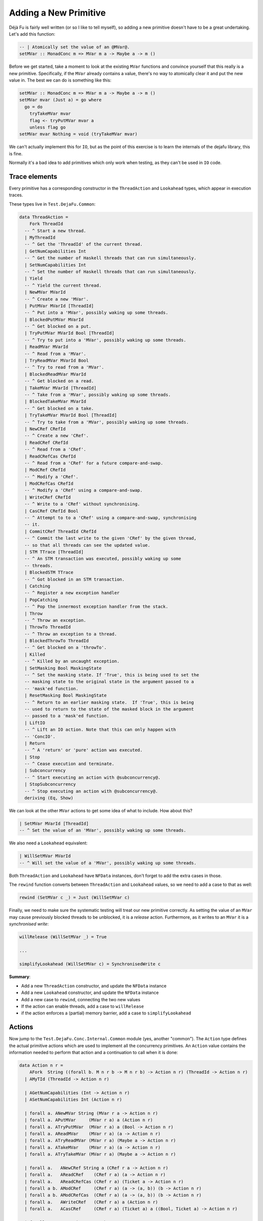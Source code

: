 Adding a New Primitive
======================

Déjà Fu is fairly well written (or so I like to tell myself), so
adding a new primitive doesn't have to be a great undertaking.  Let's
add this function:

.. code-block:: haskell

  -- | Atomically set the value of an @MVar@.
  setMVar :: MonadConc m => MVar m a -> Maybe a -> m ()

Before we get started, take a moment to look at the existing ``MVar``
functions and convince yourself that this really is a new primitive.
Specifically, if the ``MVar`` already contains a value, there's no way
to atomically clear it and put the new value in.  The best we can do
is something like this:

.. code-block:: haskell

  setMVar :: MonadConc m => MVar m a -> Maybe a -> m ()
  setMVar mvar (Just a) = go where
    go = do
      tryTakeMVar mvar
      flag <- tryPutMVar mvar a
      unless flag go
  setMVar mvar Nothing = void (tryTakeMVar mvar)

We can't actually implement this for ``IO``, but as the point of this
exercise is to learn the internals of the dejafu library, this is
fine.

Normally it's a bad idea to add primitives which only work when
testing, as they can't be used in ``IO`` code.


Trace elements
--------------

Every primitive has a corresponding constructor in the
``ThreadAction`` and ``Lookahead`` types, which appear in execution
traces.

These types live in ``Test.DejaFu.Common``:

.. code-block:: haskell

  data ThreadAction =
      Fork ThreadId
    -- ^ Start a new thread.
    | MyThreadId
    -- ^ Get the 'ThreadId' of the current thread.
    | GetNumCapabilities Int
    -- ^ Get the number of Haskell threads that can run simultaneously.
    | SetNumCapabilities Int
    -- ^ Set the number of Haskell threads that can run simultaneously.
    | Yield
    -- ^ Yield the current thread.
    | NewMVar MVarId
    -- ^ Create a new 'MVar'.
    | PutMVar MVarId [ThreadId]
    -- ^ Put into a 'MVar', possibly waking up some threads.
    | BlockedPutMVar MVarId
    -- ^ Get blocked on a put.
    | TryPutMVar MVarId Bool [ThreadId]
    -- ^ Try to put into a 'MVar', possibly waking up some threads.
    | ReadMVar MVarId
    -- ^ Read from a 'MVar'.
    | TryReadMVar MVarId Bool
    -- ^ Try to read from a 'MVar'.
    | BlockedReadMVar MVarId
    -- ^ Get blocked on a read.
    | TakeMVar MVarId [ThreadId]
    -- ^ Take from a 'MVar', possibly waking up some threads.
    | BlockedTakeMVar MVarId
    -- ^ Get blocked on a take.
    | TryTakeMVar MVarId Bool [ThreadId]
    -- ^ Try to take from a 'MVar', possibly waking up some threads.
    | NewCRef CRefId
    -- ^ Create a new 'CRef'.
    | ReadCRef CRefId
    -- ^ Read from a 'CRef'.
    | ReadCRefCas CRefId
    -- ^ Read from a 'CRef' for a future compare-and-swap.
    | ModCRef CRefId
    -- ^ Modify a 'CRef'.
    | ModCRefCas CRefId
    -- ^ Modify a 'CRef' using a compare-and-swap.
    | WriteCRef CRefId
    -- ^ Write to a 'CRef' without synchronising.
    | CasCRef CRefId Bool
    -- ^ Attempt to to a 'CRef' using a compare-and-swap, synchronising
    -- it.
    | CommitCRef ThreadId CRefId
    -- ^ Commit the last write to the given 'CRef' by the given thread,
    -- so that all threads can see the updated value.
    | STM TTrace [ThreadId]
    -- ^ An STM transaction was executed, possibly waking up some
    -- threads.
    | BlockedSTM TTrace
    -- ^ Got blocked in an STM transaction.
    | Catching
    -- ^ Register a new exception handler
    | PopCatching
    -- ^ Pop the innermost exception handler from the stack.
    | Throw
    -- ^ Throw an exception.
    | ThrowTo ThreadId
    -- ^ Throw an exception to a thread.
    | BlockedThrowTo ThreadId
    -- ^ Get blocked on a 'throwTo'.
    | Killed
    -- ^ Killed by an uncaught exception.
    | SetMasking Bool MaskingState
    -- ^ Set the masking state. If 'True', this is being used to set the
    -- masking state to the original state in the argument passed to a
    -- 'mask'ed function.
    | ResetMasking Bool MaskingState
    -- ^ Return to an earlier masking state.  If 'True', this is being
    -- used to return to the state of the masked block in the argument
    -- passed to a 'mask'ed function.
    | LiftIO
    -- ^ Lift an IO action. Note that this can only happen with
    -- 'ConcIO'.
    | Return
    -- ^ A 'return' or 'pure' action was executed.
    | Stop
    -- ^ Cease execution and terminate.
    | Subconcurrency
    -- ^ Start executing an action with @subconcurrency@.
    | StopSubconcurrency
    -- ^ Stop executing an action with @subconcurrency@.
    deriving (Eq, Show)

We can look at the other ``MVar`` actions to get some idea of what to
include.  How about this?

.. code-block:: haskell

  | SetMVar MVarId [ThreadId]
  -- ^ Set the value of an 'MVar', possibly waking up some threads.

We also need a ``Lookahead`` equivalent:

.. code-block:: haskell

  | WillSetMVar MVarId
  -- ^ Will set the value of a 'MVar', possibly waking up some threads.

Both ``ThreadAction`` and ``Lookahead`` have ``NFData`` instances,
don't forget to add the extra cases in those.

The ``rewind`` function converts between ``ThreadAction`` and
``Lookahead`` values, so we need to add a case to that as well:

.. code-block:: haskell

  rewind (SetMVar c _) = Just (WillSetMVar c)

Finally, we need to make sure the systematic testing will treat our
new primitive correctly.  As setting the value of an ``MVar`` may
cause previously blocked threads to be unblocked, it is a *release*
action.  Furthermore, as it writes to an ``MVar`` it is a
*synchronised write*:

.. code-block:: haskell

  willRelease (WillSetMVar _) = True

  ...

  simplifyLookahead (WillSetMVar c) = SynchronisedWrite c

**Summary**:

* Add a new ``ThreadAction`` constructor, and update the ``NFData``
  instance
* Add a new ``Lookahead`` constructor, and update the ``NFData``
  instance
* Add a new case to ``rewind``, connecting the two new values
* If the action can enable threads, add a case to ``willRelease``
* if the action enforces a (partial) memory barrier, add a case to
  ``simplifyLookahead``


Actions
-------

Now jump to the ``Test.DejaFu.Conc.Internal.Common`` module (yes,
another "common").  The ``Action`` type defines the actual primitive
actions which are used to implement all the concurrency primitives.
An ``Action`` value contains the information needed to perform that
action and a continuation to call when it is done:

.. code-block:: haskell

  data Action n r =
      AFork  String ((forall b. M n r b -> M n r b) -> Action n r) (ThreadId -> Action n r)
    | AMyTId (ThreadId -> Action n r)

    | AGetNumCapabilities (Int -> Action n r)
    | ASetNumCapabilities Int (Action n r)

    | forall a. ANewMVar String (MVar r a -> Action n r)
    | forall a. APutMVar     (MVar r a) a (Action n r)
    | forall a. ATryPutMVar  (MVar r a) a (Bool -> Action n r)
    | forall a. AReadMVar    (MVar r a) (a -> Action n r)
    | forall a. ATryReadMVar (MVar r a) (Maybe a -> Action n r)
    | forall a. ATakeMVar    (MVar r a) (a -> Action n r)
    | forall a. ATryTakeMVar (MVar r a) (Maybe a -> Action n r)

    | forall a.   ANewCRef String a (CRef r a -> Action n r)
    | forall a.   AReadCRef    (CRef r a) (a -> Action n r)
    | forall a.   AReadCRefCas (CRef r a) (Ticket a -> Action n r)
    | forall a b. AModCRef     (CRef r a) (a -> (a, b)) (b -> Action n r)
    | forall a b. AModCRefCas  (CRef r a) (a -> (a, b)) (b -> Action n r)
    | forall a.   AWriteCRef   (CRef r a) a (Action n r)
    | forall a.   ACasCRef     (CRef r a) (Ticket a) a ((Bool, Ticket a) -> Action n r)

    | forall e.   Exception e => AThrow e
    | forall e.   Exception e => AThrowTo ThreadId e (Action n r)
    | forall a e. Exception e => ACatching (e -> M n r a) (M n r a) (a -> Action n r)
    | APopCatching (Action n r)
    | forall a. AMasking MaskingState ((forall b. M n r b -> M n r b) -> M n r a) (a -> Action n r)
    | AResetMask Bool Bool MaskingState (Action n r)

    | forall a. AAtom (STMLike n r a) (a -> Action n r)
    | ALift (n (Action n r))
    | AYield  (Action n r)
    | AReturn (Action n r)
    | ACommit ThreadId CRefId
    | AStop (n ())

    | forall a. ASub (M n r a) (Either Failure a -> Action n r)
    | AStopSub (Action n r)

Again we can look at the existing ``MVar`` actions for inspiration.
The ``setMVar`` function will need an action very much like
``APutMVar``, but which takes a ``Maybe`` value instead:

.. code-block:: haskell

  | forall a. ASetMVar (MVar r a) (Maybe a) (Action n r)

The only other thing we need to change in this file is the
``lookahead`` function, which converts between ``Action`` and
``Lookahead`` values:

.. code-block:: haskell

  lookahead' (ASetMVar (MVar c _) _ k) = WillSetMVar c : lookahead' k

**Summary**:

* Add a new ``Action`` constructor
* Add a new case to ``lookahead``, connecting the ``Action`` to its
  ``Lookahead``


Implementation
--------------

Now we have all that we need to implement the behaviour of the action.
Check out the huge ``stepThread`` function in
``Test.DejaFu.Conc.Internal``.  It has one case for every ``Action``
so, you guessed it, we're going to add another case which is similar
to the one for ``APutMVar``.

Here's the solution:

.. code-block:: haskell

  -- atomically set the value of an @MVar@.
  ASetMVar cvar@(MVar cvid ref) ma c -> synchronised $ do
    (_, threads', woken) <- case ma of
      Just a -> do
        writeRef ref Nothing
        putIntoMVar cvar a c tid (cThreads ctx)
      Nothing ->
        tryTakeFromMVar cvar (const c) tid (cThreads ctx)
    simple threads' $ SetMVar cvid woken

Let's break this down a bit.

.. code-block:: haskell

  -- atomically set the value of an @MVar@.
  ASetMVar cvar@(MVar cvid ref) ma c -> synchronised $ do

"cvar" means "concurrent variable", and "cvid" means "concurrent
variable ID", this is a naming convention from the past which I
haven't updated yet.

The tricky bit here is ``synchronised``.  It means that this action
imposes a *memory barrier*: any uncommitted ``CRef`` writes get
flushed when this action is performed.  Pretty much everything other
than a couple of ``CRef`` operations impose a memory barrier.
Incidentally, this is what the ``SynchronisedWrite`` we mentioned
above refers to.

.. code-block:: haskell

    (_, threads', woken) <- case ma of
      Just a -> do
        writeRef ref Nothing
        putIntoMVar cvar a c tid (cThreads ctx)
      Nothing ->
        tryTakeFromMVar cvar (const c) tid (cThreads ctx)

Now we update the value inside the ``MVar``, using the pre-existing
functions to do that.  We have two cases: (1) if we're setting the
value in the ``MVar`` to something new; and (2) if we're unsetting it.

1. In this case, we unconditionally empty the ``MVar``, then we write
   the new value.  As each primitive action is executed atomically,
   this is fine.
2. In this case, we just re-use the ``tryTakeMVar`` logic.

Both ``putIntoMVar`` and ``tryTakeFromMVar`` are implemented in
``Test.DejaFu.Conc.Internal.Memory``, in terms of more general
functions called ``mutMVar`` and ``seeMVar``.  They're pretty short,
so go have a read if you like.  Each takes the ``MVar`` to update, the
continuation to call, the current thread ID, and the collection of
threads (from the global context object).  They return an indicator of
success, an updated collection of threads, and a list of woken
threads.

.. code-block:: haskell

    simple threads' $ SetMVar cvid woken

Finally, we produce a new context by saying that this is a "simple"
action (one which only updates the threads), and giving the
``ThreadAction`` value.  This action also updates the relaxed memory
state, but ``synchronised`` handles that bit.

Our final task is to actually define the ``setMVar`` function, which
I'll put in ``Test.DejaFu.Conc``:

.. code-block:: haskell

  setMVar :: MVar r a -> Maybe a -> ConcT r n ()
  setMVar var a = toConc (\c -> ASetMVar var a (c ()))

And we're done!


Testing
-------

Now we want to make sure it works.  In particular, we want to write a
test which will fail if we use the non-atomic version from the start,
but pass with the atomic version.  I can think of two such tests:

.. code-block:: haskell

  -- | An intermediate state shouldn't be observable
  setMVarIntermediate :: Monad n => ConcT r n Bool
  setMVarIntermediate = do
    v <- newMVar 1
    fork (setMVar v (Just 2))
    isNothing <$> tryReadMVar v

This should never return ``True``.

.. code-block:: haskell

  -- | It should terminate
  setMVarTerminate :: Monad n => ConcT r n Bool
  setMVarTerminate = do
    v <- newMVar 1
    let loop = putMVar v 2 >> loop
    fork loop
    setMVar v (Just 3)

This should always terminate.

Let's just try these in ghci with our new primitive:

.. code-block:: none

  > let way = systematically defaultBounds { boundPreemp = Nothing }

  > resultsSet way defaultMemType setMVarIntermediate
  fromList [Right False]

  > resultsSet way defaultMemType setMVarTerminate
  fromList [Right ()]

We're not using ``defaultWay`` because any pre-emption bound would
prevent an infinite loop caused by thread switching from being
observed.  And now with the non-atomic version:

.. code-block:: none

  > resultsSet way defaultMemType setMVarIntermediate
  fromList [Right False,Right True]

  > resultsSet way defaultMemType setMVarTerminate
  fromList [Left Abort,Right ()]

Great!  Now that wasn't so bad, was it?
